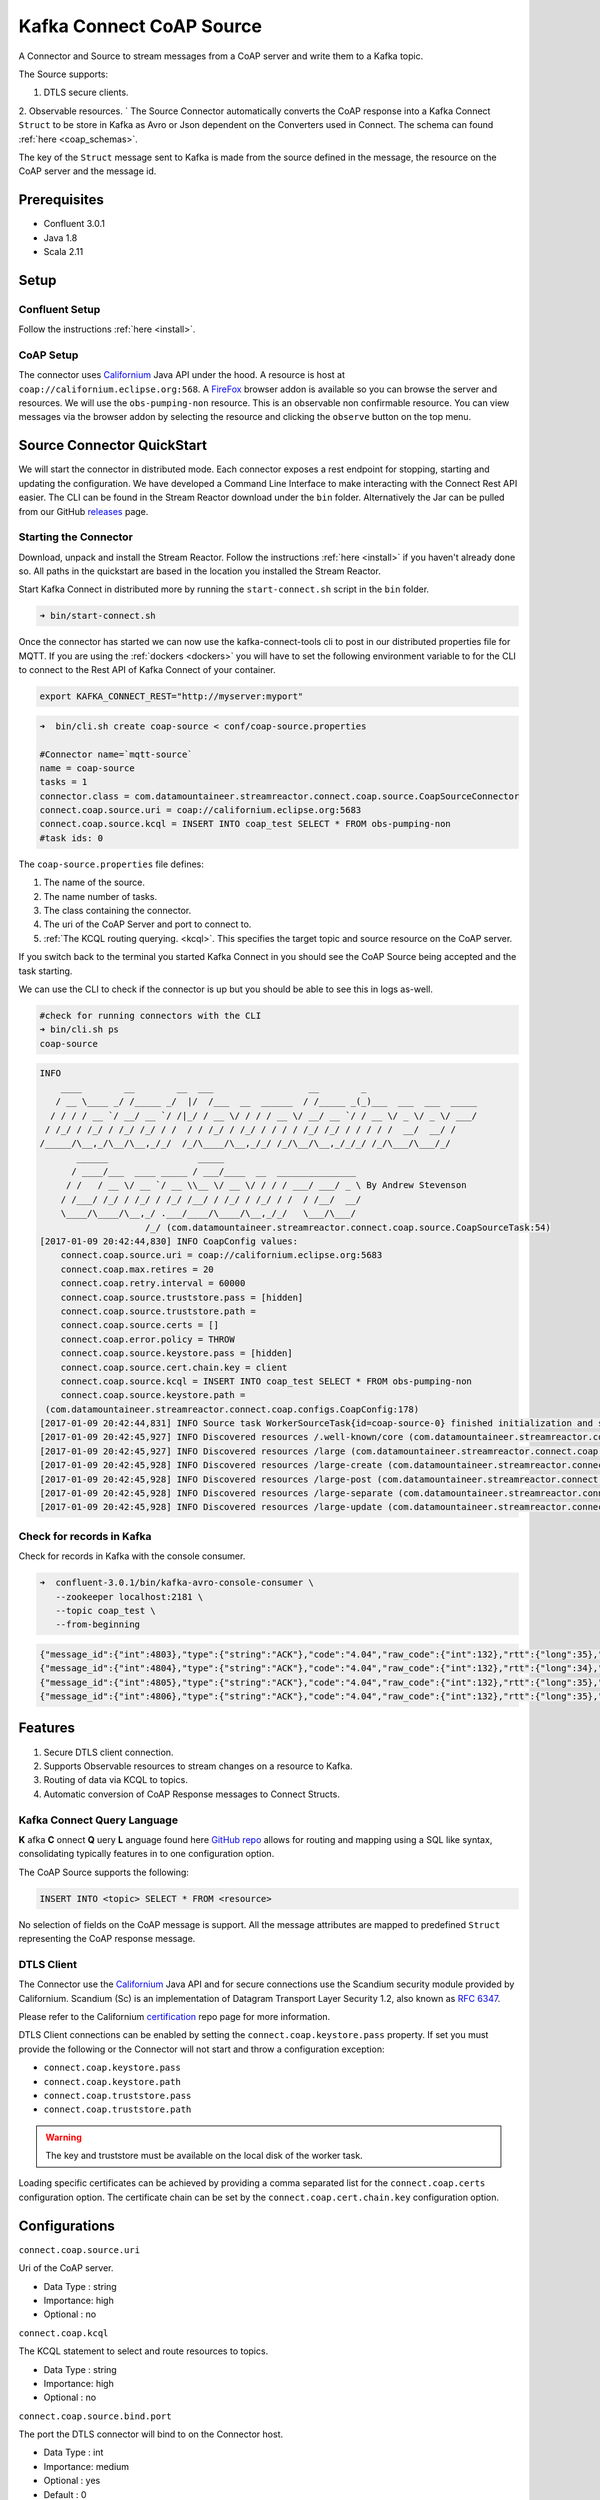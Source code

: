 
Kafka Connect CoAP Source
=========================

A Connector and Source to stream messages from a CoAP server and write them to a Kafka topic.

The Source supports:

1. DTLS secure clients.
2. Observable resources.
`
The Source Connector automatically converts the CoAP response into a Kafka Connect ``Struct`` to be store in Kafka as Avro or
Json dependent on the Converters used in Connect. The schema can found :ref:`here <coap_schemas>`.

The key of the ``Struct`` message sent to Kafka is made from the source defined in the message, the resource on the CoAP server
and the message id.

Prerequisites
-------------

- Confluent 3.0.1
- Java 1.8
- Scala 2.11

Setup
-----

Confluent Setup
~~~~~~~~~~~~~~~

Follow the instructions :ref:`here <install>`.

CoAP Setup
~~~~~~~~~~

The connector uses `Californium <https://github.com/eclipse/californium>`__ Java API under the hood. A resource is host at
``coap://californium.eclipse.org:568``. A `FireFox <https://addons.mozilla.org/en-US/firefox/addon/copper-270430/>`__ browser
addon is available so you can browse the server and resources. We will use the ``obs-pumping-non`` resource. This is an observable
non confirmable resource. You can view messages via the browser addon by selecting the resource and clicking the ``observe`` button
on the top menu.

Source Connector QuickStart
---------------------------

We will start the connector in distributed mode. Each connector exposes a rest endpoint for stopping, starting and updating the configuration. We have developed
a Command Line Interface to make interacting with the Connect Rest API easier. The CLI can be found in the Stream Reactor download under
the ``bin`` folder. Alternatively the Jar can be pulled from our GitHub
`releases <https://github.com/datamountaineer/kafka-connect-tools/releases>`__ page.

Starting the Connector
~~~~~~~~~~~~~~~~~~~~~~

Download, unpack and install the Stream Reactor. Follow the instructions :ref:`here <install>` if you haven't already done so.
All paths in the quickstart are based in the location you installed the Stream Reactor.

Start Kafka Connect in distributed more by running the ``start-connect.sh`` script in the ``bin`` folder.

.. sourcecode:: bash

    ➜ bin/start-connect.sh

Once the connector has started we can now use the kafka-connect-tools cli to post in our distributed properties file for MQTT.
If you are using the :ref:`dockers <dockers>` you will have to set the following environment variable to for the CLI to
connect to the Rest API of Kafka Connect of your container.

.. sourcecode:: bash

   export KAFKA_CONNECT_REST="http://myserver:myport"

.. sourcecode:: bash

    ➜  bin/cli.sh create coap-source < conf/coap-source.properties

    #Connector name=`mqtt-source`
    name = coap-source
    tasks = 1
    connector.class = com.datamountaineer.streamreactor.connect.coap.source.CoapSourceConnector
    connect.coap.source.uri = coap://californium.eclipse.org:5683
    connect.coap.source.kcql = INSERT INTO coap_test SELECT * FROM obs-pumping-non
    #task ids: 0

The ``coap-source.properties`` file defines:

1.  The name of the source.
2.  The name number of tasks.
3.  The class containing the connector.
4.  The uri of the CoAP Server and port to connect to.
5.  :ref:`The KCQL routing querying. <kcql>`. This specifies the target topic and source resource on the CoAP server.

If you switch back to the terminal you started Kafka Connect in you should see the CoAP Source being accepted and the
task starting.

We can use the CLI to check if the connector is up but you should be able to see this in logs as-well.

.. sourcecode:: bash

    #check for running connectors with the CLI
    ➜ bin/cli.sh ps
    coap-source

.. sourcecode:: bash

    INFO
        ____        __        __  ___                  __        _
       / __ \____ _/ /_____ _/  |/  /___  __  ______  / /_____ _(_)___  ___  ___  _____
      / / / / __ `/ __/ __ `/ /|_/ / __ \/ / / / __ \/ __/ __ `/ / __ \/ _ \/ _ \/ ___/
     / /_/ / /_/ / /_/ /_/ / /  / / /_/ / /_/ / / / / /_/ /_/ / / / / /  __/  __/ /
    /_____/\__,_/\__/\__,_/_/  /_/\____/\__,_/_/ /_/\__/\__,_/_/_/ /_/\___/\___/_/
           ______                 _____
          / ____/___  ____ _____ / ___/____  __  _______________
         / /   / __ \/ __ `/ __ \\__ \/ __ \/ / / / ___/ ___/ _ \ By Andrew Stevenson
        / /___/ /_/ / /_/ / /_/ /__/ / /_/ / /_/ / /  / /__/  __/
        \____/\____/\__,_/ .___/____/\____/\__,_/_/   \___/\___/
                        /_/ (com.datamountaineer.streamreactor.connect.coap.source.CoapSourceTask:54)
    [2017-01-09 20:42:44,830] INFO CoapConfig values:
        connect.coap.source.uri = coap://californium.eclipse.org:5683
        connect.coap.max.retires = 20
        connect.coap.retry.interval = 60000
        connect.coap.source.truststore.pass = [hidden]
        connect.coap.source.truststore.path =
        connect.coap.source.certs = []
        connect.coap.error.policy = THROW
        connect.coap.source.keystore.pass = [hidden]
        connect.coap.source.cert.chain.key = client
        connect.coap.source.kcql = INSERT INTO coap_test SELECT * FROM obs-pumping-non
        connect.coap.source.keystore.path =
     (com.datamountaineer.streamreactor.connect.coap.configs.CoapConfig:178)
    [2017-01-09 20:42:44,831] INFO Source task WorkerSourceTask{id=coap-source-0} finished initialization and start (org.apache.kafka.connect.runtime.WorkerSourceTask:138)
    [2017-01-09 20:42:45,927] INFO Discovered resources /.well-known/core (com.datamountaineer.streamreactor.connect.coap.source.CoapReader:60)
    [2017-01-09 20:42:45,927] INFO Discovered resources /large (com.datamountaineer.streamreactor.connect.coap.source.CoapReader:60)
    [2017-01-09 20:42:45,928] INFO Discovered resources /large-create (com.datamountaineer.streamreactor.connect.coap.source.CoapReader:60)
    [2017-01-09 20:42:45,928] INFO Discovered resources /large-post (com.datamountaineer.streamreactor.connect.coap.source.CoapReader:60)
    [2017-01-09 20:42:45,928] INFO Discovered resources /large-separate (com.datamountaineer.streamreactor.connect.coap.source.CoapReader:60)
    [2017-01-09 20:42:45,928] INFO Discovered resources /large-update (com.datamountaineer.streamreactor.connect.coap.source.CoapReader:60)

Check for records in Kafka
~~~~~~~~~~~~~~~~~~~~~~~~~~

Check for records in Kafka with the console consumer.

.. sourcecode:: bash

 ➜  confluent-3.0.1/bin/kafka-avro-console-consumer \
    --zookeeper localhost:2181 \
    --topic coap_test \
    --from-beginning

.. sourcecode:: json

    {"message_id":{"int":4803},"type":{"string":"ACK"},"code":"4.04","raw_code":{"int":132},"rtt":{"long":35},"is_last":{"boolean":true},"is_notification":{"boolean":false},"source":{"string":"idvm-infk-mattern04.inf.ethz.ch:5683"},"destination":{"string":""},"timestamp":{"long":0},"token":{"string":"b24774e37c2314a4"},"is_duplicate":{"boolean":false},"is_confirmable":{"boolean":false},"is_rejected":{"boolean":false},"is_acknowledged":{"boolean":false},"is_canceled":{"boolean":false},"accept":{"int":-1},"block1":{"string":""},"block2":{"string":""},"content_format":{"int":-1},"etags":[],"location_path":{"string":""},"location_query":{"string":""},"max_age":{"long":60},"observe":null,"proxy_uri":null,"size_1":null,"size_2":null,"uri_host":null,"uri_port":null,"uri_path":{"string":""},"uri_query":{"string":""},"payload":{"string":""}}
    {"message_id":{"int":4804},"type":{"string":"ACK"},"code":"4.04","raw_code":{"int":132},"rtt":{"long":34},"is_last":{"boolean":true},"is_notification":{"boolean":false},"source":{"string":"idvm-infk-mattern04.inf.ethz.ch:5683"},"destination":{"string":""},"timestamp":{"long":0},"token":{"string":"b24774e37c2314a4"},"is_duplicate":{"boolean":false},"is_confirmable":{"boolean":false},"is_rejected":{"boolean":false},"is_acknowledged":{"boolean":false},"is_canceled":{"boolean":false},"accept":{"int":-1},"block1":{"string":""},"block2":{"string":""},"content_format":{"int":-1},"etags":[],"location_path":{"string":""},"location_query":{"string":""},"max_age":{"long":60},"observe":null,"proxy_uri":null,"size_1":null,"size_2":null,"uri_host":null,"uri_port":null,"uri_path":{"string":""},"uri_query":{"string":""},"payload":{"string":""}}
    {"message_id":{"int":4805},"type":{"string":"ACK"},"code":"4.04","raw_code":{"int":132},"rtt":{"long":35},"is_last":{"boolean":true},"is_notification":{"boolean":false},"source":{"string":"idvm-infk-mattern04.inf.ethz.ch:5683"},"destination":{"string":""},"timestamp":{"long":0},"token":{"string":"b24774e37c2314a4"},"is_duplicate":{"boolean":false},"is_confirmable":{"boolean":false},"is_rejected":{"boolean":false},"is_acknowledged":{"boolean":false},"is_canceled":{"boolean":false},"accept":{"int":-1},"block1":{"string":""},"block2":{"string":""},"content_format":{"int":-1},"etags":[],"location_path":{"string":""},"location_query":{"string":""},"max_age":{"long":60},"observe":null,"proxy_uri":null,"size_1":null,"size_2":null,"uri_host":null,"uri_port":null,"uri_path":{"string":""},"uri_query":{"string":""},"payload":{"string":""}}
    {"message_id":{"int":4806},"type":{"string":"ACK"},"code":"4.04","raw_code":{"int":132},"rtt":{"long":35},"is_last":{"boolean":true},"is_notification":{"boolean":false},"source":{"string":"idvm-infk-mattern04.inf.ethz.ch:5683"},"destination":{"string":""},"timestamp":{"long":0},"token":{"string":"b24774e37c2314a4"},"is_duplicate":{"boolean":false},"is_confirmable":{"boolean":false},"is_rejected":{"boolean":false},"is_acknowledged":{"boolean":false},"is_canceled":{"boolean":false},"accept":{"int":-1},"block1":{"string":""},"block2":{"string":""},"content_format":{"int":-1},"etags":[],"location_path":{"string":""},"location_query":{"string":""},"max_age":{"long":60},"observe":null,"proxy_uri":null,"size_1":null,"size_2":null,"uri_host":null,"uri_port":null,"uri_path":{"string":""},"uri_query":{"string":""},"payload":{"string":""}}

Features
--------

1.  Secure DTLS client connection.
2.  Supports Observable resources to stream changes on a resource to Kafka.
3.  Routing of data via KCQL to topics.
4.  Automatic conversion of CoAP Response messages to Connect Structs.

Kafka Connect Query Language
~~~~~~~~~~~~~~~~~~~~~~~~~~~~

**K** afka **C** onnect **Q** uery **L** anguage found here `GitHub repo <https://github.com/datamountaineer/kafka-connector-query-language>`__
allows for routing and mapping using a SQL like syntax, consolidating typically features in to one configuration option.

The CoAP Source supports the following:

.. sourcecode:: bash

    INSERT INTO <topic> SELECT * FROM <resource>

No selection of fields on the CoAP message is support. All the message attributes are mapped to predefined ``Struct`` representing
the CoAP response message.

DTLS Client
~~~~~~~~~~~

The Connector use the  `Californium <https://github.com/eclipse/californium>`__ Java API and for secure connections use the
Scandium security module provided by Californium. Scandium (Sc) is an implementation of Datagram Transport Layer Security 1.2,
also known as `RFC 6347 <https://tools.ietf.org/html/rfc6347>`__.

Please refer to the Californium `certification <https://github.com/eclipse/californium/tree/master/demo-certs>`__ repo page for
more information.

DTLS Client connections can be enabled by setting the ``connect.coap.keystore.pass`` property. If set you must provide the following
or the Connector will not start and throw a configuration exception:

*   ``connect.coap.keystore.pass``
*   ``connect.coap.keystore.path``
*   ``connect.coap.truststore.pass``
*   ``connect.coap.truststore.path``

.. warning::

    The key and truststore must be available on the local disk of the worker task.

Loading specific certificates can be achieved by providing a comma separated list for the ``connect.coap.certs`` configuration option.
The certificate chain can be set by the ``connect.coap.cert.chain.key`` configuration option.

Configurations
--------------

``connect.coap.source.uri``

Uri of the CoAP server.

* Data Type : string
* Importance: high
* Optional  : no

``connect.coap.kcql``

The KCQL statement to select and route resources to topics.

* Data Type : string
* Importance: high
* Optional  : no

``connect.coap.source.bind.port``

The port the DTLS connector will bind to on the Connector host.

* Data Type : int
* Importance: medium
* Optional  : yes
* Default   : 0

``connect.coap.source.bind.host``

The hostname the DTLS connector will bind to on the Connector host.

* Data Type : string
* Importance: medium
* Optional  : yes
* Default   : localhost

``connect.coap.keystore.pass``

The password of the key store

* Data Type : string
* Importance: medium
* Optional  : yes
* Default   : rootPass

``connect.coap.keystore.path``

The path to the keystore.

* Data Type : string
* Importance: medium
* Optional  : yes
* Default   :


``connect.coap.truststore.pass``

The password of the trust store

* Data Type : string
* Importance: medium
* Optional  : yes
* Default   : rootPass

``connect.coap.truststore.path``

The path to the truststore.

* Data Type : string
* Importance: medium
* Optional  : yes
* Default   :

``connect.coap.certs``

he certificates to load from the trust store.

* Data Type : list
* Importance: medium
* Optional  : yes
* Default   :

``connect.coap.cert.chain.key``

The key to use to get the certificate chain.

* Data Type : string
* Importance: medium
* Optional  : yes
* Default   : client

.. _coap_schemas:

Schema Evolution
----------------

The schema is fixed.

The following schema is used for the key:

    +-----------------+---------------------------+
    | Name            | Type                      |
    +-----------------+---------------------------+
    | source          | Optional string           |
    +-----------------+---------------------------+
    | source_resource | Optional String           |
    +-----------------+---------------------------+
    | message_id      | Optional int32            |
    +-----------------+---------------------------+


The following schema is used for the payload:

    +-----------------+---------------------------+
    | Name            | Type                      |
    +-----------------+---------------------------+
    | message_id      | Optional int32            |
    +-----------------+---------------------------+
    | type            | Optional String           |
    +-----------------+---------------------------+
    | code            | Optional String           |
    +-----------------+---------------------------+
    | raw_code        | Optional int32            |
    +-----------------+---------------------------+
    | rtt             | Optional int64            |
    +-----------------+---------------------------+
    | is_last         | Optional boolean          |
    +-----------------+---------------------------+
    | is_notification | Optional boolean          |
    +-----------------+---------------------------+
    | source          | Optional String           |
    +-----------------+---------------------------+
    | destination     | Optional String           |
    +-----------------+---------------------------+
    | timestamp       | Optional int64            |
    +-----------------+---------------------------+
    | token           | Optional String           |
    +-----------------+---------------------------+
    | is_duplicate    | Optional boolean          |
    +-----------------+---------------------------+
    | is_confirmable  | Optional boolean          |
    +-----------------+---------------------------+
    | is_rejected     | Optional boolean          |
    +-----------------+---------------------------+
    | is_acknowledged | Optional boolean          |
    +-----------------+---------------------------+
    | is_canceled     | Optional boolean          |
    +-----------------+---------------------------+
    | accept          | Optional int32            |
    +-----------------+---------------------------+
    | block1          | Optional String           |
    +-----------------+---------------------------+
    | block2          | Optional String           |
    +-----------------+---------------------------+
    | content_format  | Optional int32            |
    +-----------------+---------------------------+
    | etags           | Array of Optional Strings |
    +-----------------+---------------------------+
    | location_path   | Optional String           |
    +-----------------+---------------------------+
    | location_query  | Optional String           |
    +-----------------+---------------------------+
    | max_age         | Optional int64            |
    +-----------------+---------------------------+
    | observe         | Optional int32            |
    +-----------------+---------------------------+
    | proxy_uri       | Optional String           |
    +-----------------+---------------------------+
    | size_1          | Optional String           |
    +-----------------+---------------------------+
    | size_2          | Optional String           |
    +-----------------+---------------------------+
    | uri_host        | Optional String           |
    +-----------------+---------------------------+
    | uri_port        | Optional int32            |
    +-----------------+---------------------------+
    | uri_path        | Optional String           |
    +-----------------+---------------------------+
    | uri_query       | Optional String           |
    +-----------------+---------------------------+
    | payload         | Optional String           |
    +-----------------+---------------------------+
